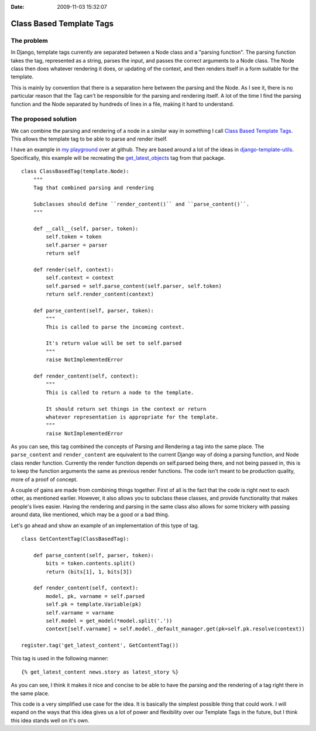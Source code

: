 :Date: 2009-11-03 15:32:07

Class Based Template Tags
=========================

The problem
~~~~~~~~~~~

In Django, template tags currently are separated between a Node
class and a "parsing function". The parsing function takes the tag,
represented as a string, parses the input, and passes the correct
arguments to a Node class. The Node class then does whatever
rendering it does, or updating of the context, and then renders
itself in a form suitable for the template.

This is mainly by convention that there is a separation here
between the parsing and the Node. As I see it, there is no
particular reason that the Tag can't be responsible for the parsing
and rendering itself. A lot of the time I find the parsing function
and the Node separated by hundreds of lines in a file, making it
hard to understand.

The proposed solution
~~~~~~~~~~~~~~~~~~~~~

We can combine the parsing and rendering of a node in a similar way
in something I call
`Class Based Template Tags <http://classbasedtemplatetags.bikeshed.com/>`_.
This allows the template tag to be able to parse and render
itself.

I have an example in
`my playground <http://github.com/ericholscher/django-playground/blob/8f3a6908f35afa66166a07a6b3e89cf1696c3afc/nodes.py#L40>`_
over at github. They are based around a lot of the ideas in
`django-template-utils <http://bitbucket.org/ubernostrum/django-template-utils/src/>`_.
Specifically, this example will be recreating the
`get\_latest\_objects <http://bitbucket.org/ubernostrum/django-template-utils/src/tip/template_utils/templatetags/generic_content.py#cl-66>`_
tag from that package.

::

    class ClassBasedTag(template.Node):
        """
        Tag that combined parsing and rendering
    
        Subclasses should define ``render_content()`` and ``parse_content()``.
        """
    
        def __call__(self, parser, token):
            self.token = token
            self.parser = parser
            return self
    
        def render(self, context):
            self.context = context
            self.parsed = self.parse_content(self.parser, self.token)
            return self.render_content(context)
    
        def parse_content(self, parser, token):
            """
            This is called to parse the incoming context.
    
            It's return value will be set to self.parsed
            """
            raise NotImplementedError
    
        def render_content(self, context):
            """
            This is called to return a node to the template.
    
            It should return set things in the context or return
            whatever representation is appropriate for the template.
            """
            raise NotImplementedError

As you can see, this tag combined the concepts of Parsing and
Rendering a tag into the same place. The ``parse_content`` and
``render_content`` are equivalent to the current Django way of
doing a parsing function, and Node class render function. Currently
the render function depends on self.parsed being there, and not
being passed in, this is to keep the function arguments the same as
previous render functions. The code isn't meant to be production
quality, more of a proof of concept.

A couple of gains are made from combining things together. First of
all is the fact that the code is right next to each other, as
mentioned earlier. However, it also allows you to subclass these
classes, and provide functionality that makes people's lives
easier. Having the rendering and parsing in the same class also
allows for some trickery with passing around data, like mentioned,
which may be a good or a bad thing.

Let's go ahead and show an example of an implementation of this
type of tag.

::

    class GetContentTag(ClassBasedTag):
    
        def parse_content(self, parser, token):
            bits = token.contents.split()
            return (bits[1], 1, bits[3])
    
        def render_content(self, context):
            model, pk, varname = self.parsed
            self.pk = template.Variable(pk)
            self.varname = varname
            self.model = get_model(*model.split('.'))
            context[self.varname] = self.model._default_manager.get(pk=self.pk.resolve(context))
    
    register.tag('get_latest_content', GetContentTag())

This tag is used in the following manner:

::

    {% get_latest_content news.story as latest_story %}

As you can see, I think it makes it nice and concise to be able to
have the parsing and the rendering of a tag right there in the same
place.

This code is a very simplified use case for the idea. It is
basically the simplest possible thing that could work. I will
expand on the ways that this idea gives us a lot of power and
flexibility over our Template Tags in the future, but I think this
idea stands well on it's own.


